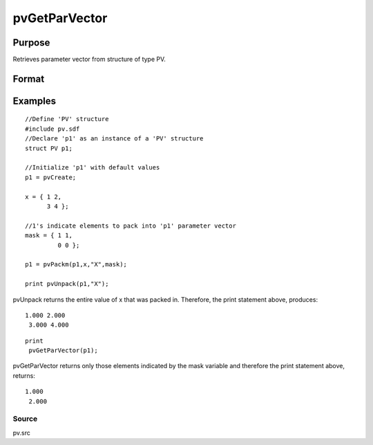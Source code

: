 
pvGetParVector
==============================================

Purpose
----------------

Retrieves parameter vector from structure of type PV.

Format
----------------
.. function:: pvGetParVector(p1)

    :param p1: an instance of structure of type PV.
    :type p1: TODO

    :returns: p (*Kx1 vector*), parameter vector.

Examples
----------------

::

    //Define 'PV' structure
    #include pv.sdf
    //Declare 'p1' as an instance of a 'PV' structure
    struct PV p1;
    
    //Initialize 'p1' with default values
    p1 = pvCreate;
    
    x = { 1 2,
          3 4 };
    
    //1's indicate elements to pack into 'p1' parameter vector
    mask = { 1 1,
             0 0 };
     
    p1 = pvPackm(p1,x,"X",mask);
     
    print pvUnpack(p1,"X");

pvUnpack returns the entire value of x that was packed in. Therefore, the print
statement above, produces:

::

    1.000 2.000
     3.000 4.000

::

    print
     pvGetParVector(p1);

pvGetParVector returns only those elements indicated by the mask variable and therefore the
print statement above, returns:

::

    1.000
     2.000

Source
++++++

pv.src

.. raw:: html

   </div>
